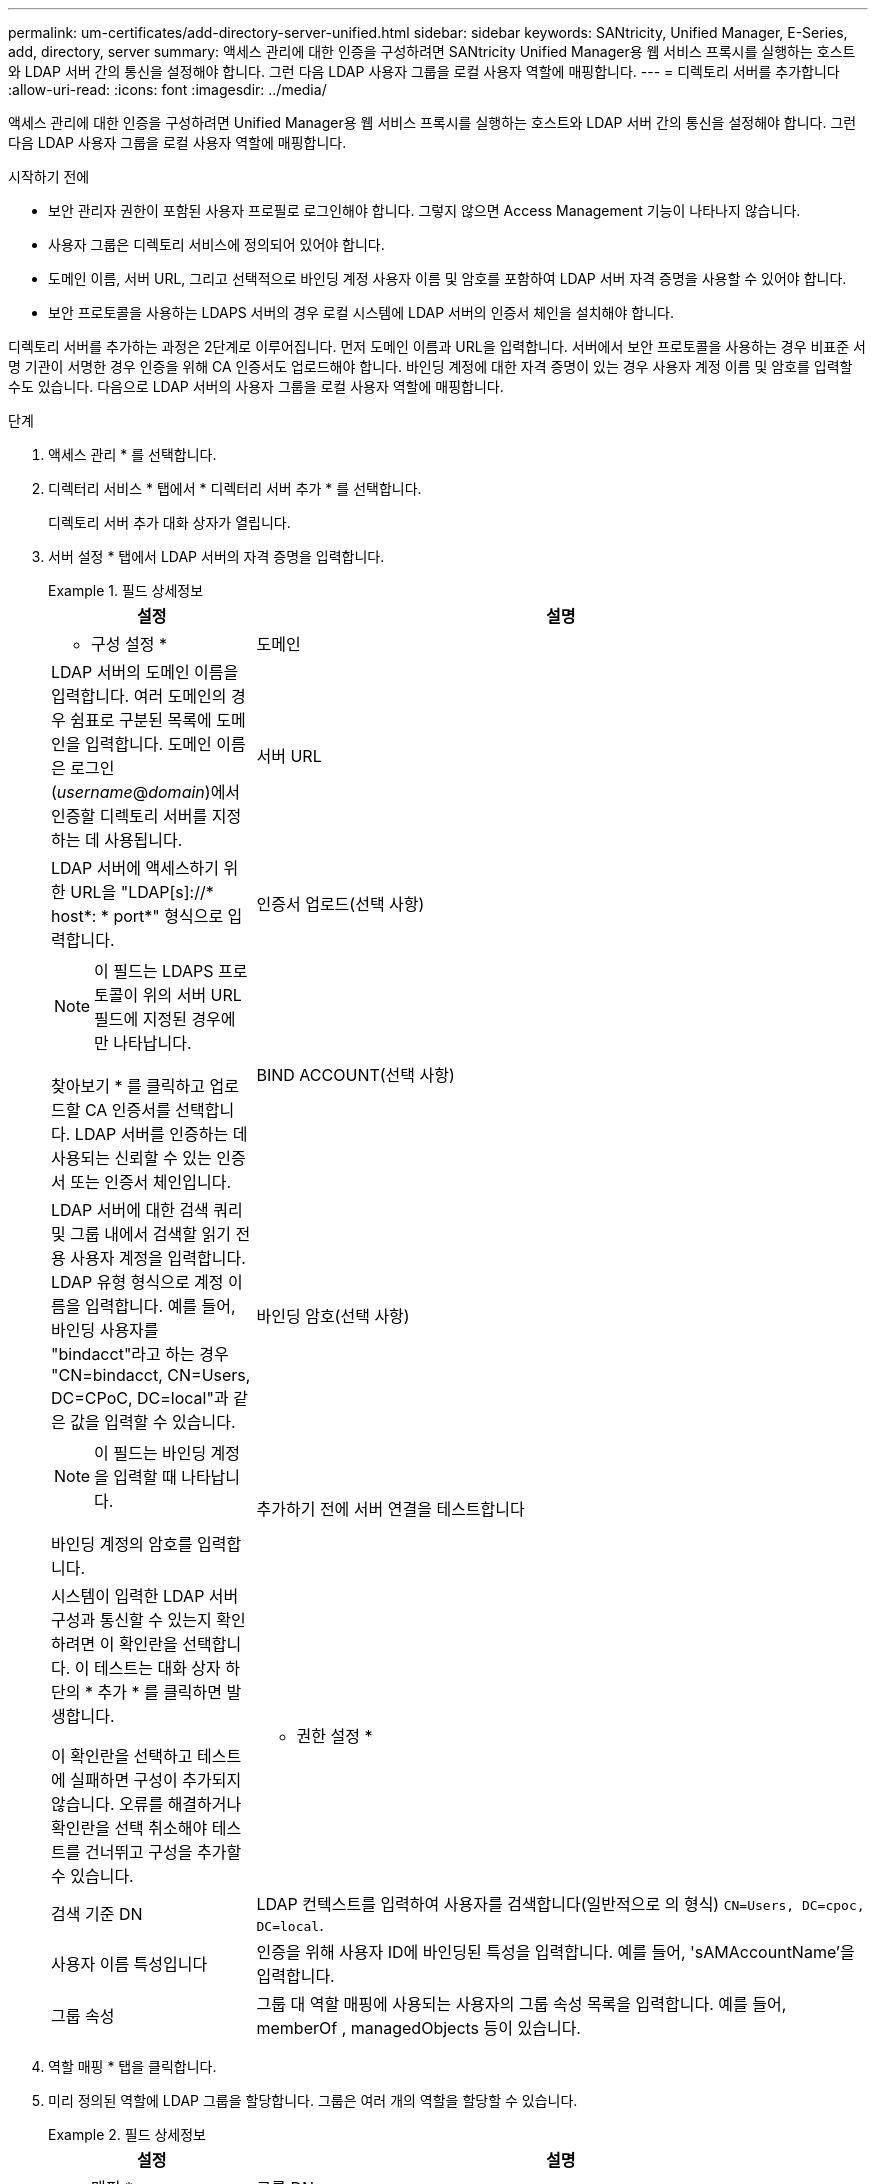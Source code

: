 ---
permalink: um-certificates/add-directory-server-unified.html 
sidebar: sidebar 
keywords: SANtricity, Unified Manager, E-Series, add, directory, server 
summary: 액세스 관리에 대한 인증을 구성하려면 SANtricity Unified Manager용 웹 서비스 프록시를 실행하는 호스트와 LDAP 서버 간의 통신을 설정해야 합니다. 그런 다음 LDAP 사용자 그룹을 로컬 사용자 역할에 매핑합니다. 
---
= 디렉토리 서버를 추가합니다
:allow-uri-read: 
:icons: font
:imagesdir: ../media/


[role="lead"]
액세스 관리에 대한 인증을 구성하려면 Unified Manager용 웹 서비스 프록시를 실행하는 호스트와 LDAP 서버 간의 통신을 설정해야 합니다. 그런 다음 LDAP 사용자 그룹을 로컬 사용자 역할에 매핑합니다.

.시작하기 전에
* 보안 관리자 권한이 포함된 사용자 프로필로 로그인해야 합니다. 그렇지 않으면 Access Management 기능이 나타나지 않습니다.
* 사용자 그룹은 디렉토리 서비스에 정의되어 있어야 합니다.
* 도메인 이름, 서버 URL, 그리고 선택적으로 바인딩 계정 사용자 이름 및 암호를 포함하여 LDAP 서버 자격 증명을 사용할 수 있어야 합니다.
* 보안 프로토콜을 사용하는 LDAPS 서버의 경우 로컬 시스템에 LDAP 서버의 인증서 체인을 설치해야 합니다.


디렉토리 서버를 추가하는 과정은 2단계로 이루어집니다. 먼저 도메인 이름과 URL을 입력합니다. 서버에서 보안 프로토콜을 사용하는 경우 비표준 서명 기관이 서명한 경우 인증을 위해 CA 인증서도 업로드해야 합니다. 바인딩 계정에 대한 자격 증명이 있는 경우 사용자 계정 이름 및 암호를 입력할 수도 있습니다. 다음으로 LDAP 서버의 사용자 그룹을 로컬 사용자 역할에 매핑합니다.

.단계
. 액세스 관리 * 를 선택합니다.
. 디렉터리 서비스 * 탭에서 * 디렉터리 서버 추가 * 를 선택합니다.
+
디렉토리 서버 추가 대화 상자가 열립니다.

. 서버 설정 * 탭에서 LDAP 서버의 자격 증명을 입력합니다.
+
.필드 상세정보
====
[cols="25h,~"]
|===
| 설정 | 설명 


 a| 
* 구성 설정 *



 a| 
도메인
 a| 
LDAP 서버의 도메인 이름을 입력합니다. 여러 도메인의 경우 쉼표로 구분된 목록에 도메인을 입력합니다. 도메인 이름은 로그인(_username_@_domain_)에서 인증할 디렉토리 서버를 지정하는 데 사용됩니다.



 a| 
서버 URL
 a| 
LDAP 서버에 액세스하기 위한 URL을 "LDAP[s]://* host*: * port*" 형식으로 입력합니다.



 a| 
인증서 업로드(선택 사항)
 a| 

NOTE: 이 필드는 LDAPS 프로토콜이 위의 서버 URL 필드에 지정된 경우에만 나타납니다.

찾아보기 * 를 클릭하고 업로드할 CA 인증서를 선택합니다. LDAP 서버를 인증하는 데 사용되는 신뢰할 수 있는 인증서 또는 인증서 체인입니다.



 a| 
BIND ACCOUNT(선택 사항)
 a| 
LDAP 서버에 대한 검색 쿼리 및 그룹 내에서 검색할 읽기 전용 사용자 계정을 입력합니다. LDAP 유형 형식으로 계정 이름을 입력합니다. 예를 들어, 바인딩 사용자를 "bindacct"라고 하는 경우 "CN=bindacct, CN=Users, DC=CPoC, DC=local"과 같은 값을 입력할 수 있습니다.



 a| 
바인딩 암호(선택 사항)
 a| 

NOTE: 이 필드는 바인딩 계정을 입력할 때 나타납니다.

바인딩 계정의 암호를 입력합니다.



 a| 
추가하기 전에 서버 연결을 테스트합니다
 a| 
시스템이 입력한 LDAP 서버 구성과 통신할 수 있는지 확인하려면 이 확인란을 선택합니다. 이 테스트는 대화 상자 하단의 * 추가 * 를 클릭하면 발생합니다.

이 확인란을 선택하고 테스트에 실패하면 구성이 추가되지 않습니다. 오류를 해결하거나 확인란을 선택 취소해야 테스트를 건너뛰고 구성을 추가할 수 있습니다.



 a| 
* 권한 설정 *



 a| 
검색 기준 DN
 a| 
LDAP 컨텍스트를 입력하여 사용자를 검색합니다(일반적으로 의 형식) `CN=Users, DC=cpoc, DC=local`.



 a| 
사용자 이름 특성입니다
 a| 
인증을 위해 사용자 ID에 바인딩된 특성을 입력합니다. 예를 들어, 'sAMAccountName'을 입력합니다.



 a| 
그룹 속성
 a| 
그룹 대 역할 매핑에 사용되는 사용자의 그룹 속성 목록을 입력합니다. 예를 들어, memberOf , managedObjects 등이 있습니다.

|===
====
. 역할 매핑 * 탭을 클릭합니다.
. 미리 정의된 역할에 LDAP 그룹을 할당합니다. 그룹은 여러 개의 역할을 할당할 수 있습니다.
+
.필드 상세정보
====
[cols="25h,~"]
|===
| 설정 | 설명 


 a| 
* 매핑 *



 a| 
그룹 DN
 a| 
매핑할 LDAP 사용자 그룹의 그룹 DN(고유 이름)을 지정합니다. 정규식이 지원됩니다. 이러한 특수 정규식 문자는 정규식 패턴의 일부가 아닌 경우 백슬래시(\)로 이스케이프되어야 합니다. \. [] {}() <>*+-=!?^$|



 a| 
역할
 a| 
필드를 클릭하고 그룹 DN에 매핑할 로컬 사용자 역할 중 하나를 선택합니다. 이 그룹에 포함할 각 역할을 개별적으로 선택해야 합니다. SANtricity Unified Manager에 로그인하려면 Monitor 역할이 다른 역할과 함께 필요합니다. 매핑된 역할에는 다음 권한이 포함됩니다.

** * 스토리지 관리자 * -- 스토리지의 스토리지 객체에 대한 전체 읽기/쓰기 액세스이지만 보안 구성에 대한 액세스는 없습니다.
** * 보안 관리자 * -- 액세스 관리 및 인증서 관리에서 보안 구성에 액세스합니다.
** * 지원 관리자 * -- 스토리지 배열, 오류 데이터 및 MEL 이벤트의 모든 하드웨어 리소스에 액세스합니다. 스토리지 객체 또는 보안 구성에 대한 액세스 권한이 없습니다.
** * Monitor * -- 모든 스토리지 객체에 대한 읽기 전용 액세스이지만 보안 구성에 대한 액세스는 없습니다.


|===
====
+

NOTE: Monitor 역할은 관리자를 포함한 모든 사용자에게 필요합니다.

. 필요한 경우 * 다른 매핑 추가 * 를 클릭하여 그룹 대 역할 매핑을 추가로 입력합니다.
. 매핑을 마쳤으면 * 추가 * 를 클릭합니다.
+
시스템은 스토리지 시스템 및 LDAP 서버가 통신할 수 있도록 검증을 수행합니다. 오류 메시지가 나타나면 대화 상자에 입력한 자격 증명을 확인하고 필요한 경우 정보를 다시 입력합니다.


